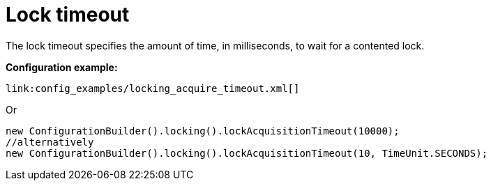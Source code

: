 [id="lock-timeout_{context}"]
= Lock timeout

The lock timeout specifies the amount of time, in milliseconds, to wait for a contented lock.

*Configuration example:*

[source,xml,subs="attributes+",nowrap-option=""]
----
link:config_examples/locking_acquire_timeout.xml[]
----

Or

[source,java]
----
new ConfigurationBuilder().locking().lockAcquisitionTimeout(10000);
//alternatively
new ConfigurationBuilder().locking().lockAcquisitionTimeout(10, TimeUnit.SECONDS);
----